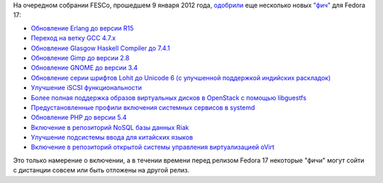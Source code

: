 .. title: Новые фичи Fedora 17
.. slug: pulse-01102012-1028
.. date: 2012-01-10 10:28:12
.. tags: erlang, fesco, haskell, gnome, systemd, openstack
.. category: Fedora Changes
.. link:
.. description:
.. type: text
.. author: Peter Lemenkov

На очередном собрании FESCo, прошедшем 9 января 2012 года,
`одобрили <https://thread.gmane.org/gmane.linux.redhat.fedora.devel/157950>`__
еще несколько новых `"фич" <https://fedoraproject.org/wiki/Features>`__
для Fedora 17:

-  `Обновление Erlang до версии
   R15 <https://fedoraproject.org/wiki/Features/Erlang_R15>`__
-  `Переход на ветку GCC
   4.7.x <https://fedoraproject.org/wiki/Features/GCC47>`__
-  `Обновление Glasgow Haskell Compiler до
   7.4.1 <https://fedoraproject.org/wiki/Features/GHC74>`__
-  `Обновление Gimp до версии
   2.8 <https://fedoraproject.org/wiki/Features/GIMP_2.8>`__
-  `Обновление GNOME до версии
   3.4 <https://fedoraproject.org/wiki/Features/Gnome3.4>`__
-  `Обновление серии шрифтов Lohit до Unicode 6 (с улучшенной поддержкой
   индийских
   раскладок) <https://fedoraproject.org/wiki/Features/IndicUnicode6>`__
-  `Улучшение iSCSI
   функциональности <https://fedoraproject.org/wiki/Features/KernelTarget>`__
-  `Более полная поддержка образов виртуальных дисков в OpenStack с
   помощью
   libguestfs <https://fedoraproject.org/wiki/Features/OpenStack_using_libguestfs>`__
-  `Предустановленные профили включения системных сервисов в
   systemd <https://fedoraproject.org/wiki/Features/PackagePresets>`__
-  `Обновление PHP до версии
   5.4 <https://fedoraproject.org/wiki/Features/Php54>`__
-  `Включение в репозиторий NoSQL базы данных
   Riak <https://fedoraproject.org/wiki/Features/Riak>`__
-  `Улучшение подсистемы ввода для китайских
   языков <https://fedoraproject.org/wiki/Features/libpinyin>`__
-  `Включение в репозиторий открытой системы управления виртуализацией
   oVirt <https://fedoraproject.org/wiki/Features/oVirt>`__

Это только намерение о включении, а в течении времени перед релизом
Fedora 17 некоторые "фичи" могут сойти с дистанции совсем или быть
отложены на другой релиз.
